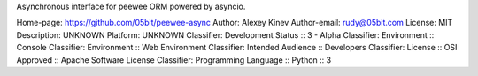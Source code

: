 Asynchronous interface for peewee ORM powered by asyncio.

Home-page: https://github.com/05bit/peewee-async
Author: Alexey Kinev
Author-email: rudy@05bit.com
License: MIT
Description: UNKNOWN
Platform: UNKNOWN
Classifier: Development Status :: 3 - Alpha
Classifier: Environment :: Console
Classifier: Environment :: Web Environment
Classifier: Intended Audience :: Developers
Classifier: License :: OSI Approved :: Apache Software License
Classifier: Programming Language :: Python :: 3
